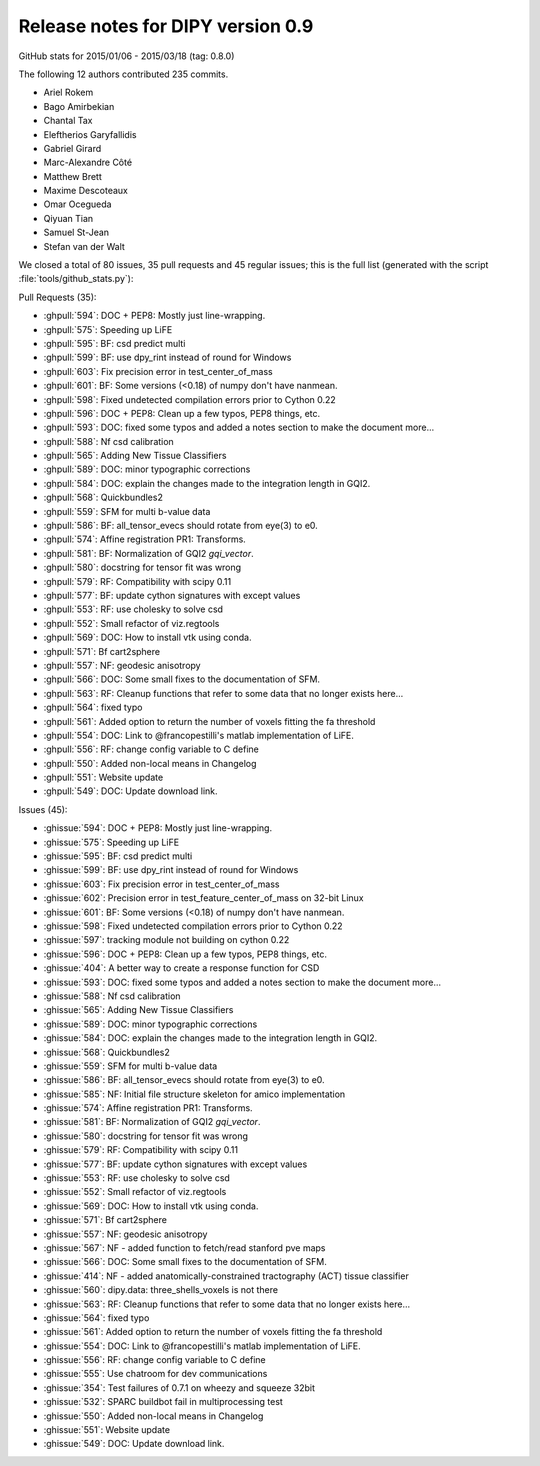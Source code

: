 .. _release0.9:

===================================
 Release notes for DIPY version 0.9
===================================

GitHub stats for 2015/01/06 - 2015/03/18 (tag: 0.8.0)

The following 12 authors contributed 235 commits.

* Ariel Rokem
* Bago Amirbekian
* Chantal Tax
* Eleftherios Garyfallidis
* Gabriel Girard
* Marc-Alexandre Côté
* Matthew Brett
* Maxime Descoteaux
* Omar Ocegueda
* Qiyuan Tian
* Samuel St-Jean
* Stefan van der Walt


We closed a total of 80 issues, 35 pull requests and 45 regular issues;
this is the full list (generated with the script
:file:`tools/github_stats.py`):

Pull Requests (35):

* :ghpull:`594`: DOC + PEP8: Mostly just line-wrapping.
* :ghpull:`575`: Speeding up LiFE
* :ghpull:`595`: BF: csd predict multi
* :ghpull:`599`: BF: use dpy_rint instead of round for Windows
* :ghpull:`603`: Fix precision error in test_center_of_mass
* :ghpull:`601`: BF: Some versions (<0.18) of numpy don't have nanmean.
* :ghpull:`598`: Fixed undetected compilation errors prior to Cython 0.22
* :ghpull:`596`: DOC + PEP8: Clean up a few typos, PEP8 things, etc.
* :ghpull:`593`: DOC: fixed some typos and added a notes section to make the document more...
* :ghpull:`588`: Nf csd calibration
* :ghpull:`565`: Adding New Tissue Classifiers
* :ghpull:`589`: DOC: minor typographic corrections
* :ghpull:`584`: DOC: explain the changes made to the integration length in GQI2.
* :ghpull:`568`: Quickbundles2
* :ghpull:`559`: SFM for multi b-value data
* :ghpull:`586`: BF: all_tensor_evecs should rotate from eye(3) to e0.
* :ghpull:`574`: Affine registration PR1: Transforms.
* :ghpull:`581`: BF: Normalization of GQI2 `gqi_vector`.
* :ghpull:`580`: docstring for tensor fit was wrong
* :ghpull:`579`: RF: Compatibility with scipy 0.11
* :ghpull:`577`: BF: update cython signatures with except values
* :ghpull:`553`: RF: use cholesky to solve csd
* :ghpull:`552`: Small refactor of viz.regtools
* :ghpull:`569`: DOC: How to install vtk using conda.
* :ghpull:`571`: Bf cart2sphere
* :ghpull:`557`: NF: geodesic anisotropy
* :ghpull:`566`: DOC: Some small fixes to the documentation of SFM.
* :ghpull:`563`: RF: Cleanup functions that refer to some data that no longer exists here...
* :ghpull:`564`: fixed typo
* :ghpull:`561`: Added option to return the number of voxels fitting the fa threshold
* :ghpull:`554`: DOC: Link to @francopestilli's matlab implementation of LiFE.
* :ghpull:`556`: RF: change config variable to C define
* :ghpull:`550`: Added non-local means in Changelog
* :ghpull:`551`: Website update
* :ghpull:`549`: DOC: Update download link.

Issues (45):

* :ghissue:`594`: DOC + PEP8: Mostly just line-wrapping.
* :ghissue:`575`: Speeding up LiFE
* :ghissue:`595`: BF: csd predict multi
* :ghissue:`599`: BF: use dpy_rint instead of round for Windows
* :ghissue:`603`: Fix precision error in test_center_of_mass
* :ghissue:`602`: Precision error in test_feature_center_of_mass on 32-bit Linux
* :ghissue:`601`: BF: Some versions (<0.18) of numpy don't have nanmean.
* :ghissue:`598`: Fixed undetected compilation errors prior to Cython 0.22
* :ghissue:`597`: tracking module not building on cython 0.22
* :ghissue:`596`: DOC + PEP8: Clean up a few typos, PEP8 things, etc.
* :ghissue:`404`: A better way to create a response function for CSD
* :ghissue:`593`: DOC: fixed some typos and added a notes section to make the document more...
* :ghissue:`588`: Nf csd calibration
* :ghissue:`565`: Adding New Tissue Classifiers
* :ghissue:`589`: DOC: minor typographic corrections
* :ghissue:`584`: DOC: explain the changes made to the integration length in GQI2.
* :ghissue:`568`: Quickbundles2
* :ghissue:`559`: SFM for multi b-value data
* :ghissue:`586`: BF: all_tensor_evecs should rotate from eye(3) to e0.
* :ghissue:`585`: NF: Initial file structure skeleton for amico implementation
* :ghissue:`574`: Affine registration PR1: Transforms.
* :ghissue:`581`: BF: Normalization of GQI2 `gqi_vector`.
* :ghissue:`580`: docstring for tensor fit was wrong
* :ghissue:`579`: RF: Compatibility with scipy 0.11
* :ghissue:`577`: BF: update cython signatures with except values
* :ghissue:`553`: RF: use cholesky to solve csd
* :ghissue:`552`: Small refactor of viz.regtools
* :ghissue:`569`: DOC: How to install vtk using conda.
* :ghissue:`571`: Bf cart2sphere
* :ghissue:`557`: NF: geodesic anisotropy
* :ghissue:`567`: NF - added function to fetch/read stanford pve maps
* :ghissue:`566`: DOC: Some small fixes to the documentation of SFM.
* :ghissue:`414`: NF - added anatomically-constrained tractography (ACT) tissue classifier
* :ghissue:`560`: dipy.data: three_shells_voxels is not there
* :ghissue:`563`: RF: Cleanup functions that refer to some data that no longer exists here...
* :ghissue:`564`: fixed typo
* :ghissue:`561`: Added option to return the number of voxels fitting the fa threshold
* :ghissue:`554`: DOC: Link to @francopestilli's matlab implementation of LiFE.
* :ghissue:`556`: RF: change config variable to C define
* :ghissue:`555`: Use chatroom for dev communications
* :ghissue:`354`: Test failures of 0.7.1 on wheezy and squeeze 32bit
* :ghissue:`532`: SPARC buildbot fail in multiprocessing test
* :ghissue:`550`: Added non-local means in Changelog
* :ghissue:`551`: Website update
* :ghissue:`549`: DOC: Update download link.
